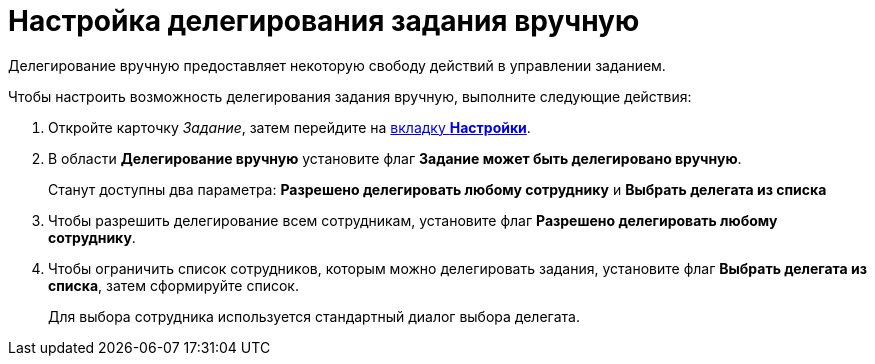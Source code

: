 = Настройка делегирования задания вручную

Делегирование вручную предоставляет некоторую свободу действий в управлении заданием.

Чтобы настроить возможность делегирования задания вручную, выполните следующие действия:

. Откройте карточку _Задание_, затем перейдите на xref:Tcard_settings.adoc[вкладку *Настройки*].
. В области *Делегирование вручную* установите флаг *Задание может быть делегировано вручную*.
+
Станут доступны два параметра: *Разрешено делегировать любому сотруднику* и *Выбрать делегата из списка*
. Чтобы разрешить делегирование всем сотрудникам, установите флаг *Разрешено делегировать любому сотруднику*.
. Чтобы ограничить список сотрудников, которым можно делегировать задания, установите флаг *Выбрать делегата из списка*, затем сформируйте список.
+
Для выбора сотрудника используется стандартный диалог выбора делегата.
